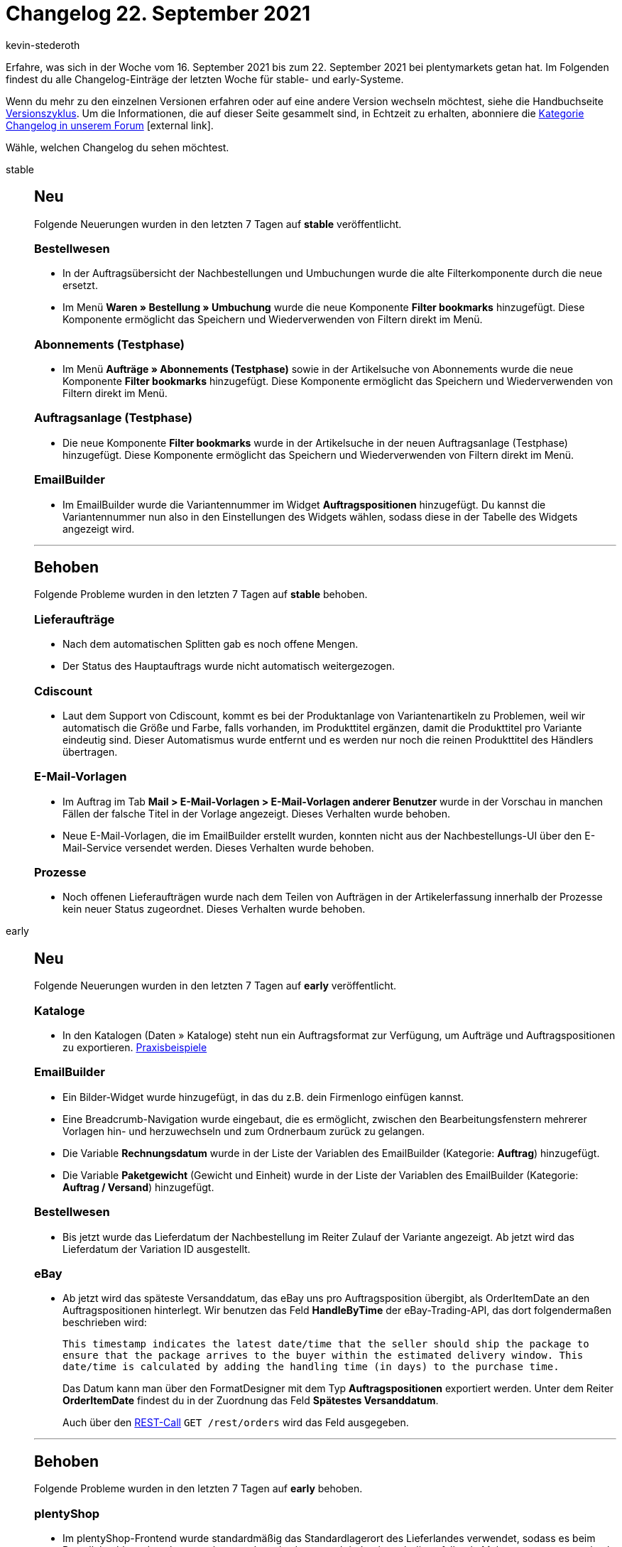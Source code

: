 = Changelog 22. September 2021
:author: kevin-stederoth
:sectnums!:
:index: false
:id:
:startWeekDate: 16. September 2021
:endWeekDate: 22. September 2021

Erfahre, was sich in der Woche vom {startWeekDate} bis zum {endWeekDate} bei plentymarkets getan hat. Im Folgenden findest du alle Changelog-Einträge der letzten Woche für stable- und early-Systeme.

Wenn du mehr zu den einzelnen Versionen erfahren oder auf eine andere Version wechseln möchtest, siehe die Handbuchseite xref:business-entscheidungen:versionszyklus.adoc#[Versionszyklus]. Um die Informationen, die auf dieser Seite gesammelt sind, in Echtzeit zu erhalten, abonniere die link:https://forum.plentymarkets.com/c/changelog[Kategorie Changelog in unserem Forum^]{nbsp}icon:external-link[].

Wähle, welchen Changelog du sehen möchtest.

[tabs]
====
stable::
+

--

[discrete]
== Neu

Folgende Neuerungen wurden in den letzten 7 Tagen auf *stable* veröffentlicht.

[discrete]
=== Bestellwesen

* In der Auftragsübersicht der Nachbestellungen und Umbuchungen wurde die alte Filterkomponente durch die neue ersetzt.
* Im Menü *Waren » Bestellung » Umbuchung* wurde die neue Komponente *Filter bookmarks* hinzugefügt. Diese Komponente ermöglicht das Speichern und Wiederverwenden von Filtern direkt im Menü.


[discrete]
=== Abonnements (Testphase)

* Im Menü *Aufträge » Abonnements (Testphase)* sowie in der Artikelsuche von Abonnements wurde die neue Komponente *Filter bookmarks* hinzugefügt. Diese Komponente ermöglicht das Speichern und Wiederverwenden von Filtern direkt im Menü.

[discrete]
=== Auftragsanlage (Testphase)

* Die neue Komponente *Filter bookmarks* wurde in der Artikelsuche in der neuen Auftragsanlage (Testphase) hinzugefügt. Diese Komponente ermöglicht das Speichern und Wiederverwenden von Filtern direkt im Menü.

[discrete]
=== EmailBuilder

* Im EmailBuilder wurde die Variantennummer im Widget *Auftragspositionen* hinzugefügt. Du kannst die Variantennummer nun also in den Einstellungen des Widgets wählen, sodass diese in der Tabelle des Widgets angezeigt wird.

'''

[discrete]
== Behoben

Folgende Probleme wurden in den letzten 7 Tagen auf *stable* behoben.

[discrete]
=== Lieferaufträge

* Nach dem automatischen Splitten gab es noch offene Mengen.
* Der Status des Hauptauftrags wurde nicht automatisch weitergezogen.

[discrete]
=== Cdiscount

* Laut dem Support von Cdiscount, kommt es bei der Produktanlage von Variantenartikeln zu Problemen, weil wir automatisch die Größe und Farbe, falls vorhanden, im Produkttitel ergänzen, damit die Produkttitel pro Variante eindeutig sind. Dieser Automatismus wurde entfernt und es werden nur noch die reinen Produkttitel des Händlers übertragen.

[discrete]
=== E-Mail-Vorlagen

* Im Auftrag im Tab *Mail > E-Mail-Vorlagen > E-Mail-Vorlagen anderer Benutzer* wurde in der Vorschau in manchen Fällen der falsche Titel in der Vorlage angezeigt. Dieses Verhalten wurde behoben.

* Neue E-Mail-Vorlagen, die im EmailBuilder erstellt wurden, konnten nicht aus der Nachbestellungs-UI über den E-Mail-Service versendet werden. Dieses Verhalten wurde behoben.

[discrete]
=== Prozesse

* Noch offenen Lieferaufträgen wurde nach dem Teilen von Aufträgen in der Artikelerfassung innerhalb der Prozesse kein neuer Status zugeordnet. Dieses Verhalten wurde behoben.


--

early::
+
--

[discrete]
== Neu

Folgende Neuerungen wurden in den letzten 7 Tagen auf *early* veröffentlicht.

[discrete]
=== Kataloge

* In den Katalogen (Daten » Kataloge) steht nun ein Auftragsformat zur Verfügung, um Aufträge und Auftragspositionen zu exportieren.
xref:daten:katalog-auftraege.adoc#[Praxisbeispiele]

[discrete]
=== EmailBuilder

* Ein Bilder-Widget wurde hinzugefügt, in das du z.B. dein Firmenlogo einfügen kannst.
* Eine Breadcrumb-Navigation wurde eingebaut, die es ermöglicht, zwischen den Bearbeitungsfenstern mehrerer Vorlagen hin- und herzuwechseln und zum Ordnerbaum zurück zu gelangen.
* Die Variable *Rechnungsdatum* wurde in der Liste der Variablen des EmailBuilder (Kategorie: *Auftrag*) hinzugefügt.
* Die Variable *Paketgewicht* (Gewicht und Einheit) wurde in der Liste der Variablen des EmailBuilder (Kategorie: *Auftrag / Versand*) hinzugefügt.

[discrete]
=== Bestellwesen

* Bis jetzt wurde das Lieferdatum der Nachbestellung im Reiter Zulauf der Variante angezeigt. Ab jetzt wird das Lieferdatum der Variation ID ausgestellt.

[discrete]
=== eBay

* Ab jetzt wird das späteste Versanddatum, das eBay uns pro Auftragsposition übergibt, als OrderItemDate an den Auftragspositionen hinterlegt.
Wir benutzen das Feld *HandleByTime* der eBay-Trading-API, das dort folgendermaßen beschrieben wird:
+
`This timestamp indicates the latest date/time that the seller should ship the package to ensure that the package arrives to the buyer within the estimated delivery window. This date/time is calculated by adding the handling time (in days) to the purchase time.`
+
Das Datum kann man über den FormatDesigner mit dem Typ *Auftragspositionen* exportiert werden.
Unter dem Reiter *OrderItemDate* findest du in der Zuordnung das Feld *Spätestes Versanddatum*.
+
Auch über den link:https://developers.plentymarkets.com/en-gb/plentymarkets-rest-api/index.html#/Order/get_rest_orders[REST-Call] `GET /rest/orders` wird das Feld ausgegeben.

'''

[discrete]
== Behoben

Folgende Probleme wurden in den letzten 7 Tagen auf *early* behoben.

[discrete]
=== plentyShop

* Im plentyShop-Frontend wurde standardmäßig das Standardlagerort des Lieferlandes verwendet, sodass es beim Bestellabschluss dazu kommen konnte, dass das Lager und dadurch auch die anfallende Mehrwertsteuer gewechselt wurde. Dies wurde für alle Ceres-Versionen ab 5.0.0 behoben.

[discrete]
=== Umsatzsteuersatz

* Das Importieren der Steuersatz-IDs 4 und 5 ist jetzt möglich.

[discrete]
=== Eigenschaften

* Es gab einen Fehler, dass sich Eigenschaften vom Typ Datei ohne Wert nicht an der Variante löschen ließen. Das Verhalten konnten wir fixen.

--

Plugin-Updates::
+
--
Folgende Plugins wurden in den letzten 7 Tagen in einer neuen Version auf plentyMarketplace veröffentlicht:

.Plugin-Updates
[cols="2, 1, 2"]
|===
|Plugin-Name |Version |To-do

|link:https://marketplace.plentymarkets.com/multicontentwidget_6082[Multicontent Toolbox]
|4.6.9
|-

|link:https://marketplace.plentymarkets.com/shopify_4944[Shopify.com]
|2.9.10
|-

|link:https://marketplace.plentymarkets.com/rewe_5901[REWE]
|1.26.5
|-

|link:https://marketplace.plentymarkets.com/mollie_6272[Mollie]
|2.7.2
|-

|link:https://marketplace.plentymarkets.com/etsy_4689[Etsy]
|2.1.7
|-

|link:https://marketplace.plentymarkets.com/klarna_6731[Klarna]
|2.3.5
|-

|link:https://marketplace.plentymarkets.com/elasticexportidealode_4723[idealo.de]
|3.3.13
|-

|link:https://marketplace.plentymarkets.com/plentymarketsshopwarecore_54952[Shopware 6 Connector Core]
|1.0.3
|-

|link:https://marketplace.plentymarkets.com/shopwareconnectorlimiterstandard_54972[Shopware 6 Connector Core Lizenz - Standard]
|1.0.0
|-

|link:https://marketplace.plentymarkets.com/eprice_54977[Eprice]
|0.0.1
|-

|===

Wenn du dir weitere neue oder aktualisierte Plugins anschauen möchtest, findest du eine link:https://marketplace.plentymarkets.com/plugins?sorting=variation.createdAt_desc&page=1&items=50[Übersicht direkt auf plentyMarketplace^]{nbsp}icon:external-link[].

--

====
